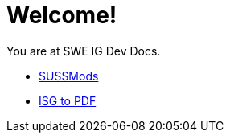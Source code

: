= Welcome!

You are at SWE IG Dev Docs.

* xref:sussmods:ROOT:index.adoc[SUSSMods]
* xref:isg_to_pdf:ROOT:index.adoc[ISG to PDF]